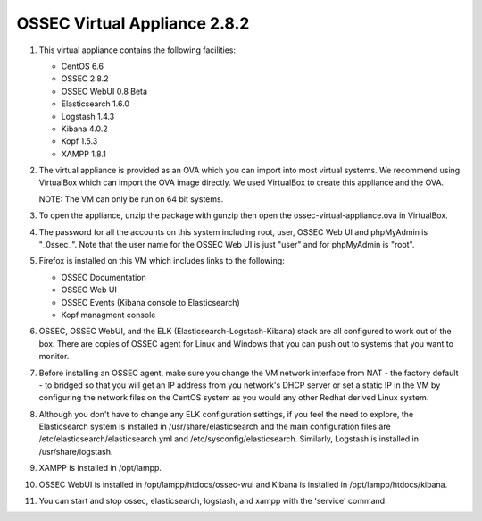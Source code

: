 OSSEC Virtual Appliance 2.8.2
=============================

1.  This virtual appliance contains the following facilities:
   
    - CentOS 6.6
    - OSSEC 2.8.2
    - OSSEC WebUI 0.8 Beta
    - Elasticsearch 1.6.0
    - Logstash 1.4.3
    - Kibana 4.0.2 
    - Kopf 1.5.3
    - XAMPP 1.8.1

2.  The virtual appliance is provided as an OVA which you can import into
    most virtual systems.  We recommend using VirtualBox which can import
    the OVA image directly.  We used VirtualBox to create this appliance 
    and the OVA. 

    NOTE: The VM can only be run on 64 bit systems.

3.  To open the appliance, unzip the package with gunzip then open the 
    ossec-virtual-appliance.ova in VirtualBox.  

4.  The password for all the accounts on this system including root, user, 
    OSSEC Web UI and phpMyAdmin is "_0ssec_". Note that the user name for 
    the OSSEC Web UI is just "user" and for phpMyAdmin is "root".

5.  Firefox is installed on this VM which includes links to the following:

    - OSSEC Documentation 
    - OSSEC Web UI
    - OSSEC Events (Kibana console to Elasticsearch)
    - Kopf managment console

6.  OSSEC, OSSEC WebUI, and the ELK (Elasticsearch-Logstash-Kibana) stack
    are all configured to work out of the box.  There are copies of OSSEC
    agent for Linux and Windows that you can push out to systems that you
    want to monitor.

7.  Before installing an OSSEC agent, make sure you change the VM network
    interface from NAT - the factory default - to bridged so that you will 
    get an IP address from you network's DHCP server or set a static IP in 
    the VM by configuring the network files on the CentOS system as you 
    would any other Redhat derived Linux system.    

8.  Although you don't have to change any ELK configuration settings, if
    you feel the need to explore, the Elasticsearch system is installed 
    in /usr/share/elasticsearch and the main configuration files are 
    /etc/elasticsearch/elasticsearch.yml and /etc/sysconfig/elasticsearch. 
    Similarly, Logstash is installed in /usr/share/logstash. 

9.  XAMPP is installed in /opt/lampp. 

10. OSSEC WebUI is installed in /opt/lampp/htdocs/ossec-wui and Kibana is 
    installed in /opt/lampp/htdocs/kibana.

11. You can start and stop ossec, elasticsearch, logstash, and xampp with
    the 'service' command.

